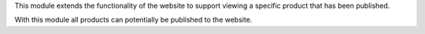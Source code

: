 This module extends the functionality of the website to support viewing
a specific product that has been published.

With this module all products can potentially be published to the website.